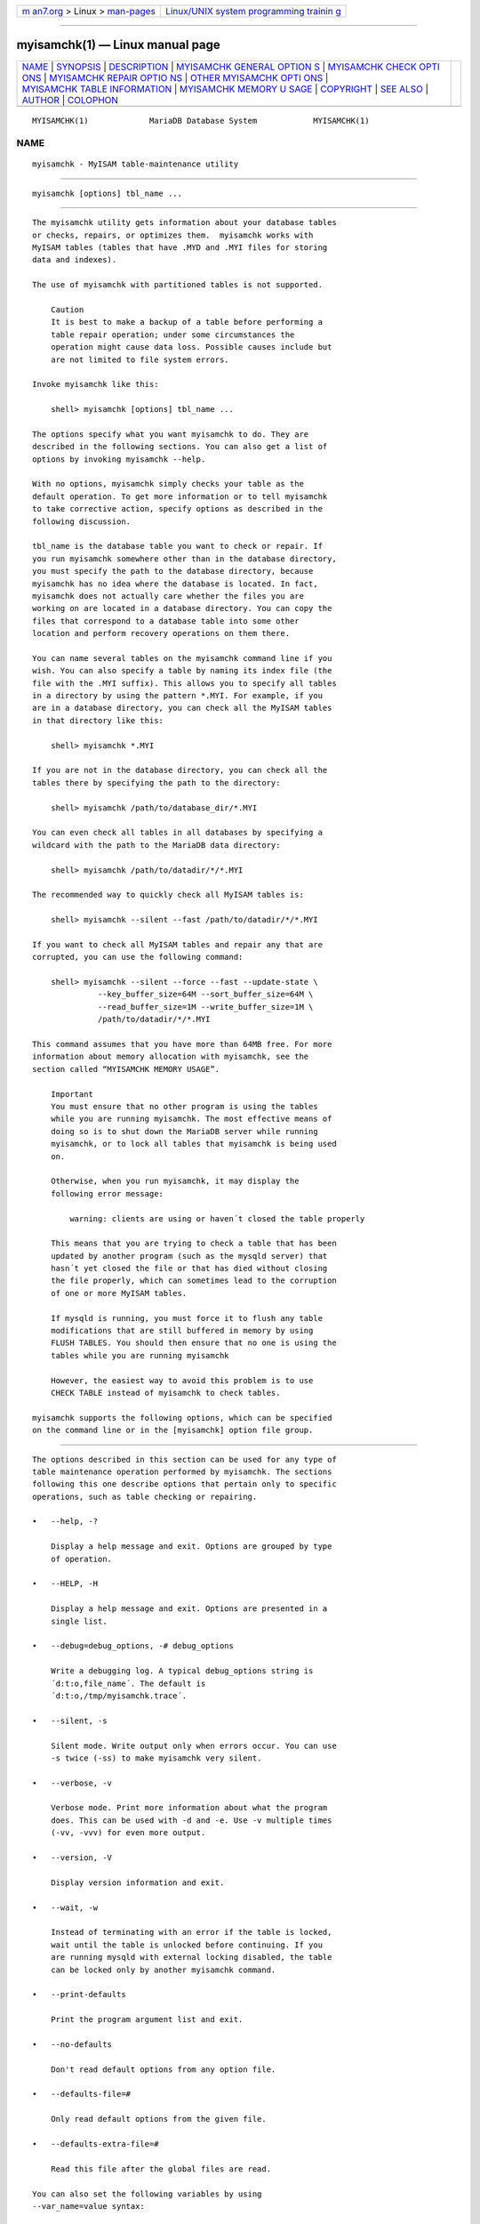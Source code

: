 .. container:: page-top

.. container:: nav-bar

   +----------------------------------+----------------------------------+
   | `m                               | `Linux/UNIX system programming   |
   | an7.org <../../../index.html>`__ | trainin                          |
   | > Linux >                        | g <http://man7.org/training/>`__ |
   | `man-pages <../index.html>`__    |                                  |
   +----------------------------------+----------------------------------+

--------------

myisamchk(1) — Linux manual page
================================

+-----------------------------------+-----------------------------------+
| `NAME <#NAME>`__ \|               |                                   |
| `SYNOPSIS <#SYNOPSIS>`__ \|       |                                   |
| `DESCRIPTION <#DESCRIPTION>`__ \| |                                   |
| `MYISAMCHK GENERAL OPTION         |                                   |
| S <#MYISAMCHK_GENERAL_OPTIONS>`__ |                                   |
| \|                                |                                   |
| `MYISAMCHK CHECK OPTI             |                                   |
| ONS <#MYISAMCHK_CHECK_OPTIONS>`__ |                                   |
| \|                                |                                   |
| `MYISAMCHK REPAIR OPTIO           |                                   |
| NS <#MYISAMCHK_REPAIR_OPTIONS>`__ |                                   |
| \|                                |                                   |
| `OTHER MYISAMCHK OPTI             |                                   |
| ONS <#OTHER_MYISAMCHK_OPTIONS>`__ |                                   |
| \|                                |                                   |
| `MYISAMCHK TABLE INFORMATION      |                                   |
| <#MYISAMCHK_TABLE_INFORMATION>`__ |                                   |
| \|                                |                                   |
| `MYISAMCHK MEMORY U               |                                   |
| SAGE <#MYISAMCHK_MEMORY_USAGE>`__ |                                   |
| \| `COPYRIGHT <#COPYRIGHT>`__ \|  |                                   |
| `SEE ALSO <#SEE_ALSO>`__ \|       |                                   |
| `AUTHOR <#AUTHOR>`__ \|           |                                   |
| `COLOPHON <#COLOPHON>`__          |                                   |
+-----------------------------------+-----------------------------------+
| .. container:: man-search-box     |                                   |
+-----------------------------------+-----------------------------------+

::

   MYISAMCHK(1)             MariaDB Database System            MYISAMCHK(1)

NAME
-------------------------------------------------

::

          myisamchk - MyISAM table-maintenance utility


---------------------------------------------------------

::

          myisamchk [options] tbl_name ...


---------------------------------------------------------------

::

          The myisamchk utility gets information about your database tables
          or checks, repairs, or optimizes them.  myisamchk works with
          MyISAM tables (tables that have .MYD and .MYI files for storing
          data and indexes).

          The use of myisamchk with partitioned tables is not supported.

              Caution
              It is best to make a backup of a table before performing a
              table repair operation; under some circumstances the
              operation might cause data loss. Possible causes include but
              are not limited to file system errors.

          Invoke myisamchk like this:

              shell> myisamchk [options] tbl_name ...

          The options specify what you want myisamchk to do. They are
          described in the following sections. You can also get a list of
          options by invoking myisamchk --help.

          With no options, myisamchk simply checks your table as the
          default operation. To get more information or to tell myisamchk
          to take corrective action, specify options as described in the
          following discussion.

          tbl_name is the database table you want to check or repair. If
          you run myisamchk somewhere other than in the database directory,
          you must specify the path to the database directory, because
          myisamchk has no idea where the database is located. In fact,
          myisamchk does not actually care whether the files you are
          working on are located in a database directory. You can copy the
          files that correspond to a database table into some other
          location and perform recovery operations on them there.

          You can name several tables on the myisamchk command line if you
          wish. You can also specify a table by naming its index file (the
          file with the .MYI suffix). This allows you to specify all tables
          in a directory by using the pattern *.MYI. For example, if you
          are in a database directory, you can check all the MyISAM tables
          in that directory like this:

              shell> myisamchk *.MYI

          If you are not in the database directory, you can check all the
          tables there by specifying the path to the directory:

              shell> myisamchk /path/to/database_dir/*.MYI

          You can even check all tables in all databases by specifying a
          wildcard with the path to the MariaDB data directory:

              shell> myisamchk /path/to/datadir/*/*.MYI

          The recommended way to quickly check all MyISAM tables is:

              shell> myisamchk --silent --fast /path/to/datadir/*/*.MYI

          If you want to check all MyISAM tables and repair any that are
          corrupted, you can use the following command:

              shell> myisamchk --silent --force --fast --update-state \
                        --key_buffer_size=64M --sort_buffer_size=64M \
                        --read_buffer_size=1M --write_buffer_size=1M \
                        /path/to/datadir/*/*.MYI

          This command assumes that you have more than 64MB free. For more
          information about memory allocation with myisamchk, see the
          section called “MYISAMCHK MEMORY USAGE”.

              Important
              You must ensure that no other program is using the tables
              while you are running myisamchk. The most effective means of
              doing so is to shut down the MariaDB server while running
              myisamchk, or to lock all tables that myisamchk is being used
              on.

              Otherwise, when you run myisamchk, it may display the
              following error message:

                  warning: clients are using or haven´t closed the table properly

              This means that you are trying to check a table that has been
              updated by another program (such as the mysqld server) that
              hasn´t yet closed the file or that has died without closing
              the file properly, which can sometimes lead to the corruption
              of one or more MyISAM tables.

              If mysqld is running, you must force it to flush any table
              modifications that are still buffered in memory by using
              FLUSH TABLES. You should then ensure that no one is using the
              tables while you are running myisamchk

              However, the easiest way to avoid this problem is to use
              CHECK TABLE instead of myisamchk to check tables.

          myisamchk supports the following options, which can be specified
          on the command line or in the [myisamchk] option file group.


-------------------------------------------------------------------------------------------

::

          The options described in this section can be used for any type of
          table maintenance operation performed by myisamchk. The sections
          following this one describe options that pertain only to specific
          operations, such as table checking or repairing.

          •   --help, -?

              Display a help message and exit. Options are grouped by type
              of operation.

          •   --HELP, -H

              Display a help message and exit. Options are presented in a
              single list.

          •   --debug=debug_options, -# debug_options

              Write a debugging log. A typical debug_options string is
              ´d:t:o,file_name´. The default is
              ´d:t:o,/tmp/myisamchk.trace´.

          •   --silent, -s

              Silent mode. Write output only when errors occur. You can use
              -s twice (-ss) to make myisamchk very silent.

          •   --verbose, -v

              Verbose mode. Print more information about what the program
              does. This can be used with -d and -e. Use -v multiple times
              (-vv, -vvv) for even more output.

          •   --version, -V

              Display version information and exit.

          •   --wait, -w

              Instead of terminating with an error if the table is locked,
              wait until the table is unlocked before continuing. If you
              are running mysqld with external locking disabled, the table
              can be locked only by another myisamchk command.

          •   --print-defaults

              Print the program argument list and exit.

          •   --no-defaults

              Don't read default options from any option file.

          •   --defaults-file=#

              Only read default options from the given file.

          •   --defaults-extra-file=#

              Read this file after the global files are read.

          You can also set the following variables by using
          --var_name=value syntax:

          ┌─────────────────────┬───────────────────┐
          │Variable             │ Default Value     │
          ├─────────────────────┼───────────────────┤
          │decode_bits          │ 9                 │
          ├─────────────────────┼───────────────────┤
          │ft_max_word_len      │ version-dependent │
          ├─────────────────────┼───────────────────┤
          │ft_min_word_len      │ 4                 │
          ├─────────────────────┼───────────────────┤
          │ft_stopword_file     │ built-in list     │
          ├─────────────────────┼───────────────────┤
          │key_buffer_size      │ 523264            │
          ├─────────────────────┼───────────────────┤
          │key_cache_block_size │ 1024              │
          ├─────────────────────┼───────────────────┤
          │myisam_block_size    │ 1024              │
          ├─────────────────────┼───────────────────┤
          │read_buffer_size     │ 262136            │
          ├─────────────────────┼───────────────────┤
          │sort_buffer_size     │ 2097144           │
          ├─────────────────────┼───────────────────┤
          │sort_key_blocks      │ 16                │
          ├─────────────────────┼───────────────────┤
          │stats_method         │ nulls_unequal     │
          ├─────────────────────┼───────────────────┤
          │write_buffer_size    │ 262136            │
          └─────────────────────┴───────────────────┘

          The possible myisamchk variables and their default values can be
          examined with myisamchk --help:

          sort_buffer_size is used when the keys are repaired by sorting
          keys, which is the normal case when you use --recover.

          key_buffer_size is used when you are checking the table with
          --extend-check or when the keys are repaired by inserting keys
          row by row into the table (like when doing normal inserts).
          Repairing through the key buffer is used in the following cases:

          •   You use --safe-recover.

          •   The temporary files needed to sort the keys would be more
              than twice as big as when creating the key file directly.
              This is often the case when you have large key values for
              CHAR, VARCHAR, or TEXT columns, because the sort operation
              needs to store the complete key values as it proceeds. If you
              have lots of temporary space and you can force myisamchk to
              repair by sorting, you can use the --sort-recover option.

          Repairing through the key buffer takes much less disk space than
          using sorting, but is also much slower.

          If you want a faster repair, set the key_buffer_size and
          sort_buffer_size variables to about 25% of your available memory.
          You can set both variables to large values, because only one of
          them is used at a time.

          myisam_block_size is the size used for index blocks.

          stats_method influences how NULL values are treated for index
          statistics collection when the --analyze option is given. It acts
          like the myisam_stats_method system variable. For more
          information, see the description of myisam_stats_method in
          Section 5.1.4, “Server System Variables”, and Section 7.4.7,
          “MyISAM Index Statistics Collection”.

          ft_min_word_len and ft_max_word_len indicate the minimum and
          maximum word length for FULLTEXT indexes.  ft_stopword_file names
          the stopword file. These need to be set under the following
          circumstances.

          If you use myisamchk to perform an operation that modifies table
          indexes (such as repair or analyze), the FULLTEXT indexes are
          rebuilt using the default full-text parameter values for minimum
          and maximum word length and the stopword file unless you specify
          otherwise. This can result in queries failing.

          The problem occurs because these parameters are known only by the
          server. They are not stored in MyISAM index files. To avoid the
          problem if you have modified the minimum or maximum word length
          or the stopword file in the server, specify the same
          ft_min_word_len, ft_max_word_len, and ft_stopword_file values to
          myisamchk that you use for mysqld. For example, if you have set
          the minimum word length to 3, you can repair a table with
          myisamchk like this:

              shell> myisamchk --recover --ft_min_word_len=3 tbl_name.MYI

          To ensure that myisamchk and the server use the same values for
          full-text parameters, you can place each one in both the [mysqld]
          and [myisamchk] sections of an option file:

              [mysqld]
              ft_min_word_len=3
              [myisamchk]
              ft_min_word_len=3

          An alternative to using myisamchk is to use the REPAIR TABLE,
          ANALYZE TABLE, OPTIMIZE TABLE, or ALTER TABLE. These statements
          are performed by the server, which knows the proper full-text
          parameter values to use.


---------------------------------------------------------------------------------------

::

          myisamchk supports the following options for table checking
          operations:

          •   --check, -c

              Check the table for errors. This is the default operation if
              you specify no option that selects an operation type
              explicitly.

          •   --check-only-changed, -C

              Check only tables that have changed since the last check.

          •   --extend-check, -e

              Check the table very thoroughly. This is quite slow if the
              table has many indexes. This option should only be used in
              extreme cases. Normally, myisamchk or myisamchk
              --medium-check should be able to determine whether there are
              any errors in the table.

              If you are using --extend-check and have plenty of memory,
              setting the key_buffer_size variable to a large value helps
              the repair operation run faster.

              For a description of the output format, see the section
              called “MYISAMCHK TABLE INFORMATION”.

          •   --fast, -F

              Check only tables that haven´t been closed properly.

          •   --force, -f

              Do a repair operation automatically if myisamchk finds any
              errors in the table. The repair type is the same as that
              specified with the --recover or -r option. States will be
              updated as with --update-state.

          •   --information, -i

              Print informational statistics about the table that is
              checked.

          •   --medium-check, -m

              Do a check that is faster than an --extend-check operation.
              This finds only 99.99% of all errors, which should be good
              enough in most cases.

          •   --read-only, -T

              Do not mark the table as checked. This is useful if you use
              myisamchk to check a table that is in use by some other
              application that does not use locking, such as mysqld when
              run with external locking disabled.

          •   --update-state, -U

              Store information in the .MYI file to indicate when the table
              was checked and whether the table crashed. This should be
              used to get full benefit of the --check-only-changed option,
              but you shouldn´t use this option if the mysqld server is
              using the table and you are running it with external locking
              disabled.


-----------------------------------------------------------------------------------------

::

          myisamchk supports the following options for table repair
          operations (operations performed when an option such as --recover
          or --safe-recover is given):

          •   --backup, -B

              Make a backup of the .MYD file as file_name-time.BAK

          •   --character-sets-dir=path

              The directory where character sets are installed.

          •   --correct-checksum

              Correct the checksum information for the table.

          •   --create-missing-keys

              Create missing keys. This assumes that the data file is
              correct and that the number of rows stored in the index file
              is correct. Enables --quick.

          •   --data-file-length=len, -D len

              The maximum length of the data file (when re-creating data
              file when it is “full”).

          •   --extend-check, -e

              Do a repair that tries to recover every possible row from the
              data file. Normally, this also finds a lot of garbage rows.
              Do not use this option unless you are desperate.

              For a description of the output format, see the section
              called “MYISAMCHK TABLE INFORMATION”.

          •   --force, -f

              Overwrite old intermediate files (files with names like
              tbl_name.TMD) instead of aborting. Add another --force to
              avoid 'myisam_sort_buffer_size is too small' errors. In this
              case we will attempt to do the repair with the given
              myisam_sort_buffer_size and dynamically allocate as many
              management buffers as needed.

          •   --keys-used=val, -k val

              For myisamchk, the option value is a bit-value that indicates
              which indexes to update. Each binary bit of the option value
              corresponds to a table index, where the first index is bit 0.
              An option value of 0 disables updates to all indexes, which
              can be used to get faster inserts. Deactivated indexes can be
              reactivated by using myisamchk -r.

          •   --max-record-length=len

              Skip rows larger than the given length if myisamchk cannot
              allocate memory to hold them.

          •   --parallel-recover, -p

              Use the same technique as -r and -n, but create all the keys
              in parallel, using different threads.  This is beta-quality
              code. Use at your own risk!

          •   --quick, -q

              Achieve a faster repair by modifying only the index file, not
              the data file. You can specify this option twice to force
              myisamchk to modify the original data file in case of
              duplicate keys. NOTE: Tables where the data file is corrupted
              can't be fixed with this option.

          •   --recover, -r

              Do a repair that can fix almost any problem except unique
              keys that are not unique (which is an extremely unlikely
              error with MyISAM tables). If you want to recover a table,
              this is the option to try first. You should try
              --safe-recover only if myisamchk reports that the table
              cannot be recovered using --recover. (In the unlikely case
              that --recover fails, the data file remains intact.)

              If you have lots of memory, you should increase the value of
              sort_buffer_size.

          •   --safe-recover, -o

              Do a repair using an old recovery method that reads through
              all rows in order and updates all index trees based on the
              rows found. This is an order of magnitude slower than
              --recover, but can handle a couple of very unlikely cases
              that --recover cannot. This recovery method also uses much
              less disk space than --recover. Normally, you should repair
              first using --recover, and then with --safe-recover only if
              --recover fails.

              If you have lots of memory, you should increase the value of
              key_buffer_size.

          •   --set-collation=name

              Specify the collation to use for sorting table indexes. The
              character set name is implied by the first part of the
              collation name.

          •   --sort-recover, -n

              Force myisamchk to use sorting to resolve the keys even if
              the temporary files would be very large.

          •   --tmpdir=path, -t path

              The path of the directory to be used for storing temporary
              files. If this is not set, myisamchk uses the value of the
              TMPDIR environment variable.  tmpdir can be set to a list of
              directory paths that are used successively in round-robin
              fashion for creating temporary files. The separator character
              between directory names is the colon (“:”) on Unix and the
              semicolon (“;”) on Windows, NetWare, and OS/2.

          •   --unpack, -u

              Unpack a table that was packed with myisampack.


---------------------------------------------------------------------------------------

::

          myisamchk supports the following options for actions other than
          table checks and repairs:

          •   --analyze, -a

              Analyze the distribution of key values. This improves join
              performance by enabling the join optimizer to better choose
              the order in which to join the tables and which indexes it
              should use. To obtain information about the key distribution,
              use a myisamchk --description --verbose tbl_name command or
              the SHOW INDEX FROM tbl_name statement.

          •   --block-search=offset, -b offset

              Find the record that a block at the given offset belongs to.

          •   --description, -d

              Print some descriptive information about the table.
              Specifying the --verbose option once or twice produces
              additional information. See the section called “MYISAMCHK
              TABLE INFORMATION”.

          •   --set-auto-increment[=value], -A[value]

              Force AUTO_INCREMENT numbering for new records to start at
              the given value (or higher, if there are existing records
              with AUTO_INCREMENT values this large). If value is not
              specified, AUTO_INCREMENT numbers for new records begin with
              the largest value currently in the table, plus one.

          •   --sort-index, -S

              Sort the index tree blocks in high-low order. This optimizes
              seeks and makes table scans that use indexes faster.

          •   --sort-records=N, -R N

              Sort records according to a particular index. This makes your
              data much more localized and may speed up range-based SELECT
              and ORDER BY operations that use this index. (The first time
              you use this option to sort a table, it may be very slow.) To
              determine a table´s index numbers, use SHOW INDEX, which
              displays a table´s indexes in the same order that myisamchk
              sees them. Indexes are numbered beginning with 1.

              If keys are not packed (PACK_KEYS=0), they have the same
              length, so when myisamchk sorts and moves records, it just
              overwrites record offsets in the index. If keys are packed
              (PACK_KEYS=1), myisamchk must unpack key blocks first, then
              re-create indexes and pack the key blocks again. (In this
              case, re-creating indexes is faster than updating offsets for
              each index.)

          •   --stats-method=name

              Specifies how index statistics collection code should treat
              NULLs. Possible values of name are "nulls_unequal" (default),
              "nulls_equal" (emulate MySQL 4 behavior), and
              "nulls_ignored".


-----------------------------------------------------------------------------------------------

::

          To obtain a description of a MyISAM table or statistics about it,
          use the commands shown here. The output from these commands is
          explained later in this section.

          •   myisamchk -d tbl_name

              Runs myisamchk in “describe mode” to produce a description of
              your table. If you start the MariaDB server with external
              locking disabled, myisamchk may report an error for a table
              that is updated while it runs. However, because myisamchk
              does not change the table in describe mode, there is no risk
              of destroying data.

          •   myisamchk -dv tbl_name

              Adding -v runs myisamchk in verbose mode so that it produces
              more information about the table. Adding -v a second time
              produces even more information.

          •   myisamchk -eis tbl_name

              Shows only the most important information from a table. This
              operation is slow because it must read the entire table.

          •   myisamchk -eiv tbl_name

              This is like -eis, but tells you what is being done.

          The tbl_name argument can be either the name of a MyISAM table or
          the name of its index file, as described in myisamchk(1).
          Multiple tbl_name arguments can be given.

          Suppose that a table named person has the following structure.
          (The MAX_ROWS table option is included so that in the example
          output from myisamchk shown later, some values are smaller and
          fit the output format more easily.)

              CREATE TABLE person
              (
                id         INT NOT NULL AUTO_INCREMENT,
                last_name  VARCHAR(20) NOT NULL,
                first_name VARCHAR(20) NOT NULL,
                birth      DATE,
                death      DATE,
                PRIMARY KEY (id),
                INDEX (last_name, first_name),
                INDEX (birth)
              ) MAX_ROWS = 1000000;

          Suppose also that the table has these data and index file sizes:

              -rw-rw----  1 mysql  mysql  9347072 Aug 19 11:47 person.MYD
              -rw-rw----  1 mysql  mysql  6066176 Aug 19 11:47 person.MYI

          Example of myisamchk -dvv output:

              MyISAM file:         person
              Record format:       Packed
              Character set:       latin1_swedish_ci (8)
              File-version:        1
              Creation time:       2009-08-19 16:47:41
              Recover time:        2009-08-19 16:47:56
              Status:              checked,analyzed,optimized keys
              Auto increment key:              1  Last value:                306688
              Data records:               306688  Deleted blocks:                 0
              Datafile parts:             306688  Deleted data:                   0
              Datafile pointer (bytes):        4  Keyfile pointer (bytes):        3
              Datafile length:           9347072  Keyfile length:           6066176
              Max datafile length:    4294967294  Max keyfile length:   17179868159
              Recordlength:                   54
              table description:
              Key Start Len Index   Type                 Rec/key         Root  Blocksize
              1   2     4   unique  long                       1        99328       1024
              2   6     20  multip. varchar prefix           512      3563520       1024
                  27    20          varchar                  512
              3   48    3   multip. uint24 NULL           306688      6065152       1024
              Field Start Length Nullpos Nullbit Type
              1     1     1
              2     2     4                      no zeros
              3     6     21                     varchar
              4     27    21                     varchar
              5     48    3      1       1       no zeros
              6     51    3      1       2       no zeros

          Explanations for the types of information myisamchk produces are
          given here.  “Keyfile” refers to the index file.  “Record” and
          “row” are synonymous, as are “field” and “column.”

          The initial part of the table description contains these values:

          •   MyISAM file

              Name of the MyISAM (index) file.

          •   Record format

              The format used to store table rows. The preceding examples
              use Fixed length. Other possible values are Compressed and
              Packed. (Packed corresponds to what SHOW TABLE STATUS reports
              as Dynamic.)

          •   Chararacter set

              The table default character set.

          •   File-version

              Version of MyISAM format. Currently always 1.

          •   Creation time

              When the data file was created.

          •   Recover time

              When the index/data file was last reconstructed.

          •   Status

              Table status flags. Possible values are crashed, open,
              changed, analyzed, optimized keys, and sorted index pages.

          •   Auto increment key, Last value

              The key number associated the table´s AUTO_INCREMENT column,
              and the most recently generated value for this column. These
              fields do not appear if there is no such column.

          •   Data records

              The number of rows in the table.

          •   Deleted blocks

              How many deleted blocks still have reserved space. You can
              optimize your table to minimize this space. See
              Section 6.6.4, “MyISAM Table Optimization”.

          •   Datafile parts

              For dynamic-row format, this indicates how many data blocks
              there are. For an optimized table without fragmented rows,
              this is the same as Data records.

          •   Deleted data

              How many bytes of unreclaimed deleted data there are. You can
              optimize your table to minimize this space. See
              Section 6.6.4, “MyISAM Table Optimization”.

          •   Datafile pointer

              The size of the data file pointer, in bytes. It is usually 2,
              3, 4, or 5 bytes. Most tables manage with 2 bytes, but this
              cannot be controlled from MariaDB yet. For fixed tables, this
              is a row address. For dynamic tables, this is a byte address.

          •   Keyfile pointer

              The size of the index file pointer, in bytes. It is usually
              1, 2, or 3 bytes. Most tables manage with 2 bytes, but this
              is calculated automatically by MariaDB. It is always a block
              address.

          •   Max datafile length

              How long the table data file can become, in bytes.

          •   Max keyfile length

              How long the table index file can become, in bytes.

          •   Recordlength

              How much space each row takes, in bytes.

          The table description part of the output includes a list of all
          keys in the table. For each key, myisamchk displays some
          low-level information:

          •   Key

              This key´s number. This value is shown only for the first
              column of the key. If this value is missing, the line
              corresponds to the second or later column of a
              multiple-column key. For the table shown in the example,
              there are two table description lines for the second index.
              This indicates that it is a multiple-part index with two
              parts.

          •   Start

              Where in the row this portion of the index starts.

          •   Len

              How long this portion of the index is. For packed numbers,
              this should always be the full length of the column. For
              strings, it may be shorter than the full length of the
              indexed column, because you can index a prefix of a string
              column. The total length of a multiple-part key is the sum of
              the Len values for all key parts.

          •   Index

              Whether a key value can exist multiple times in the index.
              Possible values are unique or multip.  (multiple).

          •   Type

              What data type this portion of the index has. This is a
              MyISAM data type with the possible values packed, stripped,
              or empty.

          •   Root

              Address of the root index block.

          •   Blocksize

              The size of each index block. By default this is 1024, but
              the value may be changed at compile time when MariaDB is
              built from source.

          •   Rec/key

              This is a statistical value used by the optimizer. It tells
              how many rows there are per value for this index. A unique
              index always has a value of 1. This may be updated after a
              table is loaded (or greatly changed) with myisamchk -a. If
              this is not updated at all, a default value of 30 is given.

          The last part of the output provides information about each
          column:

          •   Field

              The column number.

          •   Start

              The byte position of the column within table rows.

          •   Length

              The length of the column in bytes.

          •   Nullpos, Nullbit

              For columns that can be NULL, MyISAM stores NULL values as a
              flag in a byte. Depending on how many nullable columns there
              are, there can be one or more bytes used for this purpose.
              The Nullpos and Nullbit values, if nonempty, indicate which
              byte and bit contains that flag indicating whether the column
              is NULL.

              The position and number of bytes used to store NULL flags is
              shown in the line for field 1. This is why there are six
              Field lines for the person table even though it has only five
              columns.

          •   Type

              The data type. The value may contain any of the following
              descriptors:

              •   constant

                  All rows have the same value.

              •   no endspace

                  Do not store endspace.

              •   no endspace, not_always

                  Do not store endspace and do not do endspace compression
                  for all values.

              •   no endspace, no empty

                  Do not store endspace. Do not store empty values.

              •   table-lookup

                  The column was converted to an ENUM.

              •   zerofill(N)

                  The most significant N bytes in the value are always 0
                  and are not stored.

              •   no zeros

                  Do not store zeros.

              •   always zero

                  Zero values are stored using one bit.

          •   Huff tree

              The number of the Huffman tree associated with the column.

          •   Bits

              The number of bits used in the Huffman tree.

          The Huff tree and Bits fields are displayed if the table has been
          compressed with myisampack. See myisampack(1), for an example of
          this information.

          Example of myisamchk -eiv output:

              Checking MyISAM file: person
              Data records:  306688   Deleted blocks:       0
              - check file-size
              - check record delete-chain
              No recordlinks
              - check key delete-chain
              block_size 1024:
              - check index reference
              - check data record references index: 1
              Key:  1:  Keyblocks used:  98%  Packed:    0%  Max levels:  3
              - check data record references index: 2
              Key:  2:  Keyblocks used:  99%  Packed:   97%  Max levels:  3
              - check data record references index: 3
              Key:  3:  Keyblocks used:  98%  Packed:  -14%  Max levels:  3
              Total:    Keyblocks used:  98%  Packed:   89%
              - check records and index references
              *** LOTS OF ROW NUMBERS DELETED ***
              Records:            306688  M.recordlength:       25  Packed:            83%
              Recordspace used:       97% Empty space:           2% Blocks/Record:   1.00
              Record blocks:      306688  Delete blocks:         0
              Record data:       7934464  Deleted data:          0
              Lost space:         256512  Linkdata:        1156096
              User time 43.08, System time 1.68
              Maximum resident set size 0, Integral resident set size 0
              Non-physical pagefaults 0, Physical pagefaults 0, Swaps 0
              Blocks in 0 out 7, Messages in 0 out 0, Signals 0
              Voluntary context switches 0, Involuntary context switches 0
              Maximum memory usage: 1046926 bytes (1023k)

          myisamchk -eiv output includes the following information:

          •   Data records

              The number of rows in the table.

          •   Deleted blocks

              How many deleted blocks still have reserved space. You can
              optimize your table to minimize this space. See
              Section 6.6.4, “MyISAM Table Optimization”.

          •   Key

              The key number.

          •   Keyblocks used

              What percentage of the keyblocks are used. When a table has
              just been reorganized with myisamchk, the values are very
              high (very near theoretical maximum).

          •   Packed

              MariaDB tries to pack key values that have a common suffix.
              This can only be used for indexes on CHAR and VARCHAR
              columns. For long indexed strings that have similar leftmost
              parts, this can significantly reduce the space used. In the
              preceding example, the second key is 40 bytes long and a 97%
              reduction in space is achieved.

          •   Max levels

              How deep the B-tree for this key is. Large tables with long
              key values get high values.

          •   Records

              How many rows are in the table.

          •   M.recordlength

              The average row length. This is the exact row length for
              tables with fixed-length rows, because all rows have the same
              length.

          •   Packed

              MariaDB strips spaces from the end of strings. The Packed
              value indicates the percentage of savings achieved by doing
              this.

          •   Recordspace used

              What percentage of the data file is used.

          •   Empty space

              What percentage of the data file is unused.

          •   Blocks/Record

              Average number of blocks per row (that is, how many links a
              fragmented row is composed of). This is always 1.0 for
              fixed-format tables. This value should stay as close to 1.0
              as possible. If it gets too large, you can reorganize the
              table. See Section 6.6.4, “MyISAM Table Optimization”.

          •   Recordblocks

              How many blocks (links) are used. For fixed-format tables,
              this is the same as the number of rows.

          •   Deleteblocks

              How many blocks (links) are deleted.

          •   Recorddata

              How many bytes in the data file are used.

          •   Deleted data

              How many bytes in the data file are deleted (unused).

          •   Lost space

              If a row is updated to a shorter length, some space is lost.
              This is the sum of all such losses, in bytes.

          •   Linkdata

              When the dynamic table format is used, row fragments are
              linked with pointers (4 to 7 bytes each).  Linkdata is the
              sum of the amount of storage used by all such pointers.


-------------------------------------------------------------------------------------

::

          Memory allocation is important when you run myisamchk.  myisamchk
          uses no more memory than its memory-related variables are set to.
          If you are going to use myisamchk on very large tables, you
          should first decide how much memory you want it to use. The
          default is to use only about 3MB to perform repairs. By using
          larger values, you can get myisamchk to operate faster. For
          example, if you have more than 32MB RAM, you could use options
          such as these (in addition to any other options you might
          specify):

              shell> myisamchk --sort_buffer_size=16M \
                         --key_buffer_size=16M \
                         --read_buffer_size=1M \
                         --write_buffer_size=1M ...

          Using --sort_buffer_size=16M should probably be enough for most
          cases.

          Be aware that myisamchk uses temporary files in TMPDIR. If TMPDIR
          points to a memory file system, out of memory errors can easily
          occur. If this happens, run myisamchk with the --tmpdir=path
          option to specify a directory located on a file system that has
          more space.

          When performing repair operations, myisamchk also needs a lot of
          disk space:

          •   Twice the size of the data file (the original file and a
              copy). This space is not needed if you do a repair with
              --quick; in this case, only the index file is re-created.
              This space must be available on the same file system as the
              original data file, as the copy is created in the same
              directory as the original.

          •   Space for the new index file that replaces the old one. The
              old index file is truncated at the start of the repair
              operation, so you usually ignore this space. This space must
              be available on the same file system as the original data
              file.

          •   When using --recover or --sort-recover (but not when using
              --safe-recover), you need space on disk for sorting. This
              space is allocated in the temporary directory (specified by
              TMPDIR or --tmpdir=path). The following formula yields the
              amount of space required:

                  (largest_key + row_pointer_length) × number_of_rows × 2

              You can check the length of the keys and the
              row_pointer_length with myisamchk -dv tbl_name (see the
              section called “MYISAMCHK TABLE INFORMATION”). The
              row_pointer_length and number_of_rows values are the Datafile
              pointer and Data records values in the table description. To
              determine the largest_key value, check the Key lines in the
              table description. The Len column indicates the number of
              bytes for each key part. For a multiple-column index, the key
              size is the sum of the Len values for all key parts.

          If you have a problem with disk space during repair, you can try
          --safe-recover instead of --recover.


-----------------------------------------------------------

::

          Copyright 2007-2008 MySQL AB, 2008-2010 Sun Microsystems, Inc.,
          2010-2020 MariaDB Foundation

          This documentation is free software; you can redistribute it
          and/or modify it only under the terms of the GNU General Public
          License as published by the Free Software Foundation; version 2
          of the License.

          This documentation is distributed in the hope that it will be
          useful, but WITHOUT ANY WARRANTY; without even the implied
          warranty of MERCHANTABILITY or FITNESS FOR A PARTICULAR PURPOSE.
          See the GNU General Public License for more details.

          You should have received a copy of the GNU General Public License
          along with the program; if not, write to the Free Software
          Foundation, Inc., 51 Franklin Street, Fifth Floor, Boston, MA
          02110-1335 USA or see http://www.gnu.org/licenses/.


---------------------------------------------------------

::

          For more information, please refer to the MariaDB Knowledge Base,
          available online at https://mariadb.com/kb/


-----------------------------------------------------

::

          MariaDB Foundation (http://www.mariadb.org/).

COLOPHON
---------------------------------------------------------

::

          This page is part of the MariaDB (MariaDB database server)
          project.  Information about the project can be found at 
          ⟨http://mariadb.org/⟩.  If you have a bug report for this manual
          page, see ⟨https://mariadb.com/kb/en/mariadb/reporting-bugs/⟩.
          This page was obtained from the project's upstream Git repository
          ⟨https://github.com/MariaDB/server⟩ on 2021-08-27.  (At that
          time, the date of the most recent commit that was found in the
          repository was 2021-08-26.)  If you discover any rendering
          problems in this HTML version of the page, or you believe there
          is a better or more up-to-date source for the page, or you have
          corrections or improvements to the information in this COLOPHON
          (which is not part of the original manual page), send a mail to
          man-pages@man7.org

   MariaDB 10.6                   15 May 2020                  MYISAMCHK(1)

--------------

Pages that refer to this page:
`aria_chk(1) <../man1/aria_chk.1.html>`__, 
`myisamchk(1) <../man1/myisamchk.1.html>`__, 
`myisampack(1) <../man1/myisampack.1.html>`__

--------------

--------------

.. container:: footer

   +-----------------------+-----------------------+-----------------------+
   | HTML rendering        |                       | |Cover of TLPI|       |
   | created 2021-08-27 by |                       |                       |
   | `Michael              |                       |                       |
   | Ker                   |                       |                       |
   | risk <https://man7.or |                       |                       |
   | g/mtk/index.html>`__, |                       |                       |
   | author of `The Linux  |                       |                       |
   | Programming           |                       |                       |
   | Interface <https:     |                       |                       |
   | //man7.org/tlpi/>`__, |                       |                       |
   | maintainer of the     |                       |                       |
   | `Linux man-pages      |                       |                       |
   | project <             |                       |                       |
   | https://www.kernel.or |                       |                       |
   | g/doc/man-pages/>`__. |                       |                       |
   |                       |                       |                       |
   | For details of        |                       |                       |
   | in-depth **Linux/UNIX |                       |                       |
   | system programming    |                       |                       |
   | training courses**    |                       |                       |
   | that I teach, look    |                       |                       |
   | `here <https://ma     |                       |                       |
   | n7.org/training/>`__. |                       |                       |
   |                       |                       |                       |
   | Hosting by `jambit    |                       |                       |
   | GmbH                  |                       |                       |
   | <https://www.jambit.c |                       |                       |
   | om/index_en.html>`__. |                       |                       |
   +-----------------------+-----------------------+-----------------------+

--------------

.. container:: statcounter

   |Web Analytics Made Easy - StatCounter|

.. |Cover of TLPI| image:: https://man7.org/tlpi/cover/TLPI-front-cover-vsmall.png
   :target: https://man7.org/tlpi/
.. |Web Analytics Made Easy - StatCounter| image:: https://c.statcounter.com/7422636/0/9b6714ff/1/
   :class: statcounter
   :target: https://statcounter.com/

